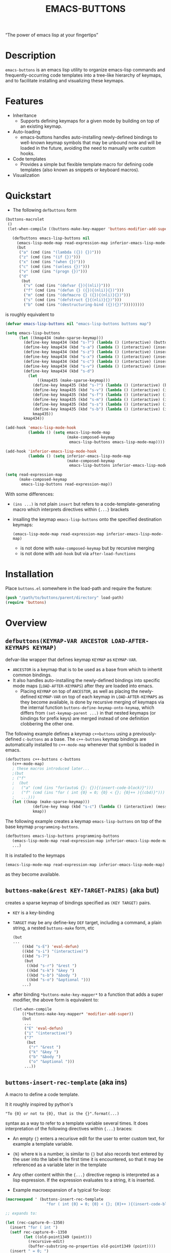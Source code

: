 #+TITLE: EMACS-BUTTONS

#+BEGIN_CENTER
“The power of emacs lisp at your fingertips”
#+END_CENTER

#+ATTR_HTML: :width 400
[[file:doc/img/emacs-buttons.png]]


* Description

~emacs-buttons~ is an emacs lisp utility to organize emacs-lisp commands
and frequently-occurring code templates into a tree-like hierarchy
of keymaps, and to facilitate installing and visualizing these keymaps.

* Features
  - Inheritance
    - Supports defining keymaps for a given mode by building on top of an existing keymap.
  - Auto-loading
    - emacs-buttons handles auto-installing newly-defined bindings to well-known
      keymap symbols that may be unbound now and will be loaded in the future,
      avoiding the need to manually write custom hooks.
  - Code templates
    - Provides a simple but flexible template macro for defining code templates (also known as snippets
      or keyboard macros).
  - Visualization
* Quickstart
  - The following ~defbuttons~ form

  #+BEGIN_SRC emacs-lisp
  (buttons-macrolet
   ()
   (let-when-compile ((buttons-make-key-mapper 'buttons-modifier-add-super))

     (defbuttons emacs-lisp-buttons nil
       (emacs-lisp-mode-map read-expression-map inferior-emacs-lisp-mode-map)
       (but
        ("a" (cmd (ins "(lambda ({}) {})")))
        ("z" (cmd (ins "(if {})")))
        ("x" (cmd (ins "(when {})")))
        ("c" (cmd (ins "(unless {})")))
        ("v" (cmd (ins "(progn {})")))
        ("d"
         (but
          ("v" (cmd (ins "(defvar {}){(nli)}")))
          ("f" (cmd (ins "(defun {} ({}){(nli)}{})")))
          ("m" (cmd (ins "(defmacro {} ({}){(nli)}{})")))
          ("s" (cmd (ins "(defstruct {}{(nli)}{})")))
          ("b" (cmd (ins "(destructuring-bind ({}){})")))))))))
  #+END_SRC

  is roughly equivalent to

  #+BEGIN_SRC emacs-lisp
  (defvar emacs-lisp-buttons nil "emacs-lisp-buttons buttons map")

  (setq emacs-lisp-buttons
        (let ((kmap434 (make-sparse-keymap)))
          (define-key kmap434 (kbd "s-?") (lambda () (interactive) (buttons-display kmap434)))
          (define-key kmap434 (kbd "s-a") (lambda () (interactive) (insert "(lambda ({}) {})")))
          (define-key kmap434 (kbd "s-z") (lambda () (interactive) (insert "(if {})")))
          (define-key kmap434 (kbd "s-x") (lambda () (interactive) (insert "(when {})")))
          (define-key kmap434 (kbd "s-c") (lambda () (interactive) (insert "(unless {})")))
          (define-key kmap434 (kbd "s-v") (lambda () (interactive) (insert "(progn {})")))
          (define-key kmap434 (kbd "s-d")
            (let
                ((kmap435 (make-sparse-keymap)))
              (define-key kmap435 (kbd "s-?") (lambda () (interactive) (buttons-display kmap435)))
              (define-key kmap435 (kbd "s-v") (lambda () (interactive) (insert "(defvar {}){(nli)}")))
              (define-key kmap435 (kbd "s-f") (lambda () (interactive) (insert "(defun {} ({}){(nli)}{})")))
              (define-key kmap435 (kbd "s-m") (lambda () (interactive) (insert "(defmacro {} ({}){(nli)}{})")))
              (define-key kmap435 (kbd "s-s") (lambda () (interactive) (insert "(defstruct {}{(nli)}{})")))
              (define-key kmap435 (kbd "s-b") (lambda () (interactive) (insert "(destructuring-bind ({}){})")))
              kmap435))
          kmap434))

  (add-hook 'emacs-lisp-mode-hook
            (lambda () (setq emacs-lisp-mode-map
                             (make-composed-keymap
                              emacs-lisp-buttons emacs-lisp-mode-map))))

  (add-hook 'inferior-emacs-lisp-mode-hook
            (lambda () (setq inferior-emacs-lisp-mode-map
                             (make-composed-keymap
                              emacs-lisp-buttons inferior-emacs-lisp-mode-map))))

  (setq read-expression-map
        (make-composed-keymap
         emacs-lisp-buttons read-expression-map))
  #+END_SRC
  With some differences:
   - ~(ins ...)~ is not plain ~insert~ but refers to a code-template-generating macro
      which interprets directives within ~{...}~ brackets
   - insalling the keymap ~emacs-lisp-buttons~ onto the specified destination keymaps:
     : (emacs-lisp-mode-map read-expression-map inferior-emacs-lisp-mode-map)
     - is not done with ~make-composed-keymap~ but by recursive merging
     - is not done with ~add-hook~ but via ~after-load-functions~

* Installation
  Place ~buttons.el~ somewhere in the load-path and require the feature:

  #+BEGIN_SRC emacs-lisp
  (push "/path/to/buttons/parent/directory" load-path)
  (require 'buttons)
  #+END_SRC

* Overview
** ~defbuttons(KEYMAP-VAR ANCESTOR LOAD-AFTER-KEYMAPS KEYMAP)~
   defvar-like wrapper that defines keymap ~KEYMAP~ as ~KEYMAP-VAR~.

   - ~ANCESTOR~ is a keymap that is to be used as a base from which to inhertit common bindings.
   - It also handles auto-installing the newly-defined bindings into specific mode maps (~LOAD-AFTER-KEYMAPS~) after they are loaded into emacs.
     - Placing ~KEYMAP~ on top of ~ANCESTOR~, as well as placing the newly-defined
       ~KEYMAP-VAR~ on top of each keymap in ~LOAD-AFTER-KEYMAPS~ as they become available,
       is done by recursive merging of keymaps via the internal function
       ~buttons-define-keymap-onto-keymap~, which differs from ~(set-keymap-parent ...)~
       in that nested keymaps (or bindings for prefix keys) are merged instead of
       one definition clobbering the other one.


   The following example defines a keymap ~c++buttons~
   using a previously-defined ~c-buttons~ as a base. The ~c++-buttons~
   keymap bindings are automatically installed to ~c++-mode-map~
   whenever that symbol is loaded in emacs.

   #+BEGIN_SRC emacs-lisp
   (defbuttons c++-buttons c-buttons
      (c++-mode-map)
      ; these macros introduced later...
      ;(but
      ; ("f"
      ;  (but
      ;   ("a" (cmd (ins "for(auto& {}: {}){(insert-code-block)}")))
      ;   ("f" (cmd (ins "for ( int {0} = 0; {0} < {}; {0}++ ){(cbd)}")))
      ;   ...)))
      (let ((kmap (make-sparse-keymap)))
               (define-key kmap (kbd "s-c") (lambda () (interactive) (message "hello world c++!")))
               kmap))
   #+END_SRC
   The following example creates a keymap ~emacs-lisp-buttons~ on top of the base
   keymap ~programming-buttons~.

   #+BEGIN_SRC emacs-lisp
   (defbuttons emacs-lisp-buttons programming-buttons
      (emacs-lisp-mode-map read-expression-map inferior-emacs-lisp-mode-map)
      ...)
   #+END_SRC
   It is installed to the keymaps
     : (emacs-lisp-mode-map read-expression-map inferior-emacs-lisp-mode-map)
   as they become available.

** ~buttons-make(&rest KEY-TARGET-PAIRS)~ (aka *but*)
   creates a sparse keymap of bindings specified as ~(KEY TARGET)~ pairs.
   - ~KEY~ is a key-binding
   - ~TARGET~ may be any define-key ~DEF~ target, including a command,
     a plain string, a nested ~buttons-make~ form, etc
     #+BEGIN_SRC emacs-lisp
     (but
     ...
         ((kbd "s-E") 'eval-defun)
         ((kbd "s-i") "(interactive)")
         ((kbd "s-7")
          (but
           ((kbd "s-r") "&rest ")
           ((kbd "s-k") "&key ")
           ((kbd "s-b") "&body ")
           ((kbd "s-o") "&optional ")))
         ...)
     #+END_SRC
   - after binding ~*buttons-make-key-mapper*~ to a function that adds a super modifier,
     the above form is equivalent to:

    #+BEGIN_SRC emacs-lisp
    (let-when-compile
        ((*buttons-make-key-mapper* 'modifier-add-super))
        (but
         ...
         ("E" 'eval-defun)
         ("i" "(interactive)")
         ("7"
          (but
           ("r" "&rest ")
           ("k" "&key ")
           ("b" "&body ")
           ("o" "&optional ")))
         ...))
     #+END_SRC

** ~buttons-insert-rec-template~ (aka *ins*)
    A macro to define a code template.

    It it roughly inspired by python's
    : "To {0} or not to {0}, that is the {}".format(...)
    syntax as a way to refer to a template variable several times. It does
    interpretation of the following directives within ~{...}~ braces:

    - An empty ~{}~ enters a recurisve edit for the user to enter custom text,
      for example a template variable.
    - ~{N}~ where ~N~ is a number, is similar to ~{}~ but also records text entered by
      the user into the label ~N~ the first time it is encountered, so that
      it may be referenced as a variable later in the template
    - Any other content within the ~{...}~ directive regexp is interpreted
      as a lisp expression. If the expression evaluates to a string, it is inserted.

    - Example macroexpansion of a typical for-loop:
    #+BEGIN_SRC emacs-lisp
    (macroexpand ' (buttons-insert-rec-template
                      "for ( int {0} = 0; {0} < {}; {0}++ ){(insert-code-block)}"))

    ;; expands to:

    (let (rec-capture-0--1350)
      (insert "for ( int ")
      (setf rec-capture-0--1350
            (let ((old-point1349 (point)))
              (recursive-edit)
              (buffer-substring-no-properties old-point1349 (point))))
      (insert " = 0; ")
      (insert rec-capture-0--1350)
      (insert " < ")
      (recursive-edit)
      (insert "; ")
      (insert rec-capture-0--1350)
      (insert "++ )")
      (let* ((expr-val1351 (insert-code-block)))
        (when (stringp expr-val1351)
          (insert expr-val1351))))
    #+END_SRC
  - It is possible to change the directive regexp from matching ~{...}~
    to something else, like ~<...>~, by binding
    ~BUTTONS-INSERT-REC-TEMPLATE-DIRECTIVE-REGEXP~ at compile-time
     through ~let-when-compile~:

     #+BEGIN_SRC emacs-lisp
     (let-when-compile
                ((buttons-insert-rec-template-directive-regexp "<\\(.*?\\)>"))
                ;; insert a bash variable surrounded by double quotes
              (buttons-insert-rec-template "\"${<>}\""))
     #+END_SRC

** ~buttons-defcmd (&rest BODY)~ (aka *cmd*)
   A convenience macro for defining an autodocumented, not-anonymous (but auto-named) 0-ary
   command. This is mainly to make frequent use of
   #+BEGIN_SRC emacs-lisp
   (lambda () (interactive) "documentation"...)
   #+END_SRC
   look more concise and provide automatic documentation:

   #+BEGIN_SRC emacs-lisp
   > (buttons-defcmd (message "hello world") (insert "goodbye"))
   > autogen-cmd5457
   > (describe-function 'autogen-cmd5457)
   > ...
   #+END_SRC
   - ~BODY~ is an implicit PROGN
   - It also defines a tag that may be thrown to atomically abort the
     currently executing command
** ~buttons-macrolet (MORE-MACROLET-DEFS &rest BODY)~
   Provides 3-letter aliases to frequently used functions and macros to
   make ~defbuttons~ forms more concise. Within a ~buttons-macrolet~ form, these
   are default aliases:
   | *shortcut* | *function/macro*            |
   | but        | buttons-make                |
   | nli        | newline-and-indent          |
   | ins        | buttons-insert-rec-template |
   | cmd        | buttons-defcmd              |
   | cbd        | buttons-insert-code-block   |
   | rec        | recursive-edit              |
   | idt        | indent-for-tab-command      |
* Additional links
  - [[file:doc/motivation.org][Motivation and Benefits]]
  - [[./doc/buttons/index.html][Auto-generated function/macro index]]
  - [[./doc/buttons-data.el][Full Example]]
